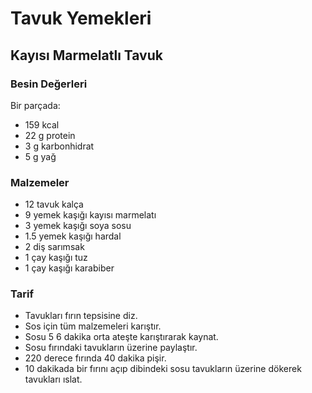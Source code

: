 * Tavuk Yemekleri
** Kayısı Marmelatlı Tavuk
   [[./img/a.jpg]]
*** Besin Değerleri
    Bir parçada:
    + 159 kcal
    + 22 g protein
    + 3 g karbonhidrat
    + 5 g yağ
*** Malzemeler
    + 12 tavuk kalça
    + 9 yemek kaşığı kayısı marmelatı
    + 3 yemek kaşığı soya sosu
    + 1.5 yemek kaşığı hardal
    + 2 diş sarımsak
    + 1 çay kaşığı tuz
    + 1 çay kaşığı karabiber
*** Tarif
    + Tavukları fırın tepsisine diz.
    + Sos için tüm malzemeleri karıştır.
    + Sosu 5 6 dakika orta ateşte karıştırarak kaynat.
    + Sosu fırındaki tavukların üzerine paylaştır.
    + 220 derece fırında 40 dakika pişir.
    + 10 dakikada bir fırını açıp dibindeki sosu tavukların üzerine dökerek tavukları ıslat.
